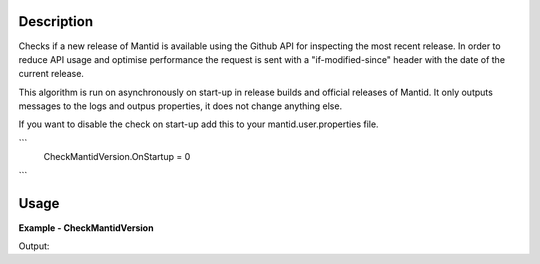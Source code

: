 
.. algorithm::

.. summary::

.. alias::

.. properties::

Description
-----------

Checks if a new release of Mantid is available using the Github API for inspecting the most recent release.  
In order to reduce API usage and optimise performance the request is sent with a "if-modified-since" header
with the date of the current release.

This algorithm is run on asynchronously on start-up in release builds and official releases of Mantid.  
It only outputs messages to the logs and outpus properties, it does not change anything else.

If you want to disable the check on start-up add this to your mantid.user.properties file.

```  
    CheckMantidVersion.OnStartup = 0
```

Usage
-----

**Example - CheckMantidVersion**

.. testcode:: CheckMantidVersionExample

    (current_version, most_recent_version, is_new_version_available)=CheckMantidVersion()
    print "Current Version: " + current_version
    print "Most Recent Version: " + most_recent_version
    print "Is a newer version available? " + str(is_new_version_available)

Output:

.. testoutput:: CheckMantidVersionExample
   :options: +ELLIPSIS, +NORMALIZE_WHITESPACE
   
    Current Version: ...
    Most Recent Version: ...
    Is a newer version available? ...


.. categories::

